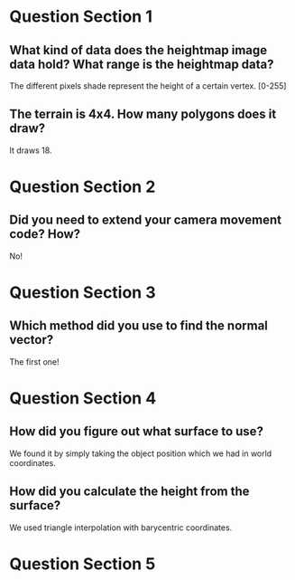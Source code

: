 * Question Section 1
** What kind of data does the heightmap image data hold? What range is the heightmap data?
   The different pixels shade represent the height of a certain
   vertex. [0-255]
** The terrain is 4x4. How many polygons does it draw?
   It draws 18.

* Question Section 2
** Did you need to extend your camera movement code? How?
   No!

* Question Section 3
** Which method did you use to find the normal vector?
   The first one!

* Question Section 4
** How did you figure out what surface to use?
   We found it by simply taking the object position which we had in
   world coordinates.
** How did you calculate the height from the surface?
   We used triangle interpolation with barycentric coordinates.

* Question Section 5
